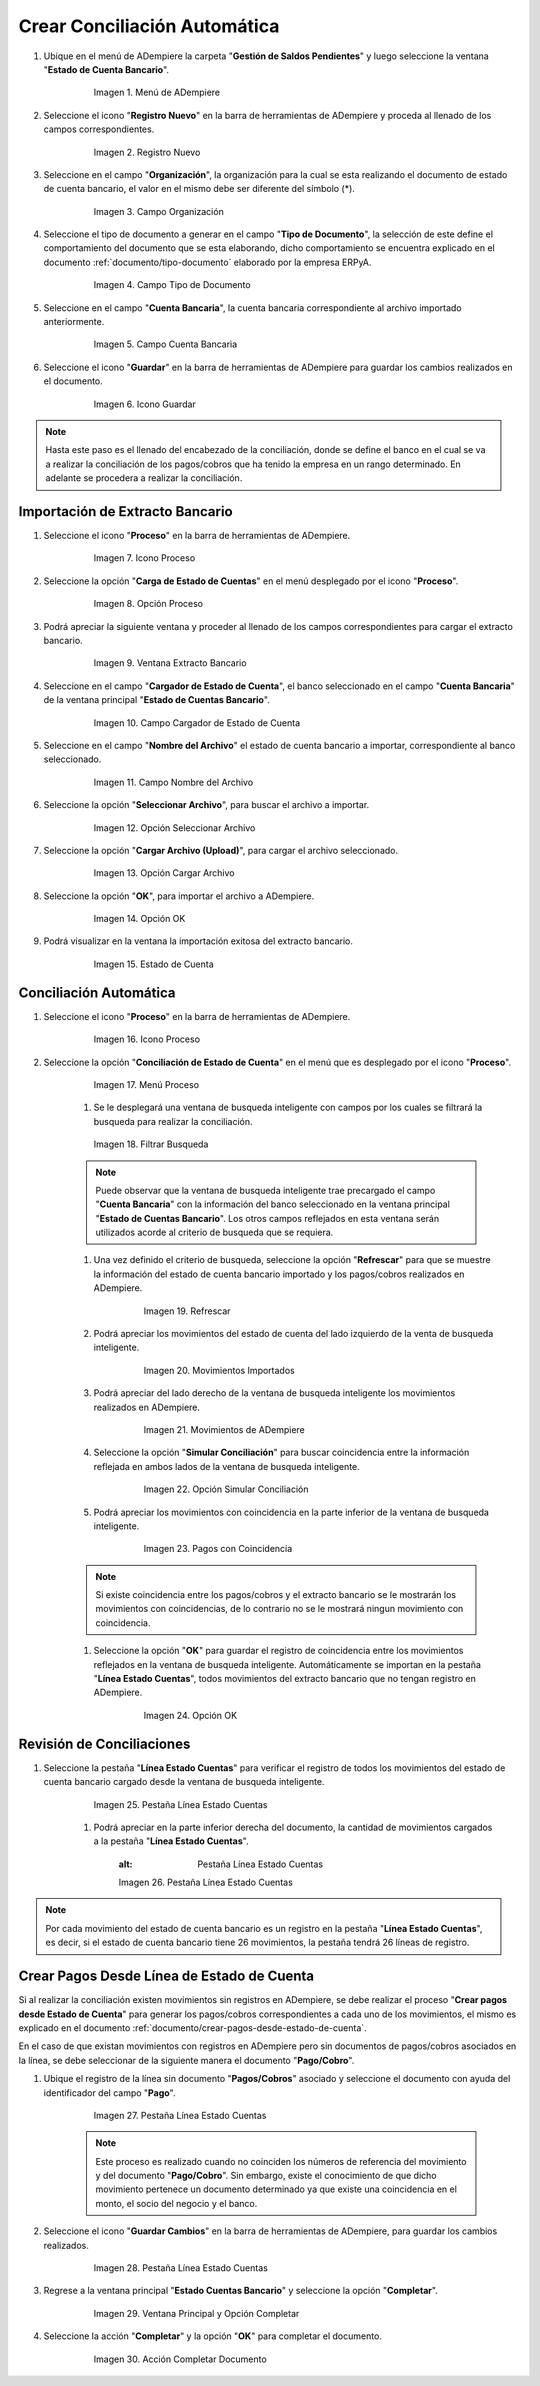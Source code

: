 .. _documento/conciliacion-automatica:


**Crear Conciliación Automática**
---------------------------------

#. Ubique en el menú de ADempiere la carpeta "**Gestión de Saldos Pendientes**" y luego seleccione la ventana "**Estado de Cuenta Bancario**".

      .. figure:: resources/menuconciliacion.png
         :alt: Menú de ADempiere

         Imagen 1. Menú de ADempiere

#. Seleccione el icono "**Registro Nuevo**" en la barra de herramientas de ADempiere y proceda al llenado de los campos correspondientes.

      .. figure:: resources/nuevoreg.png
         :alt: Registro Nuevo

         Imagen 2. Registro Nuevo

#. Seleccione en el campo "**Organización**", la organización para la cual se esta realizando el documento de estado de cuenta bancario, el valor en el mismo debe ser diferente del símbolo (\*).

      .. figure:: resources/organizacion.png
         :alt: Campo Organización

         Imagen 3. Campo Organización

#. Seleccione el tipo de documento a generar en el campo "**Tipo de Documento**", la selección de este define el comportamiento del documento que se esta elaborando, dicho comportamiento se encuentra explicado en el documento :ref:`documento/tipo-documento` elaborado por la empresa ERPyA.

      .. figure:: resources/tipodoc.png
         :alt: Campo Tipo de Documento Destino

         Imagen 4. Campo Tipo de Documento

#. Seleccione en el campo "**Cuenta Bancaria**", la cuenta bancaria correspondiente al archivo importado anteriormente.

      .. figure:: resources/cuentabancaria.png
         :alt: Campo Cuenta Bancaria

         Imagen 5. Campo Cuenta Bancaria

#. Seleccione el icono "**Guardar**" en la barra de herramientas de ADempiere para guardar los cambios realizados en el documento.

      .. figure:: resources/guardar.png
         :alt: Icono Guardar

         Imagen 6. Icono Guardar

.. note::

      Hasta este paso es el llenado del encabezado de la conciliación, donde se define el banco en el cual se va a realizar la conciliación de los pagos/cobros que ha tenido la empresa en un rango determinado. En adelante se procedera a realizar la conciliación.

**Importación de Extracto Bancario**
~~~~~~~~~~~~~~~~~~~~~~~~~~~~~~~~~~~~

#. Seleccione el icono "**Proceso**" en la barra de herramientas de ADempiere.

      .. figure:: resources/proceso.png
         :alt: Icono Proceso

         Imagen 7. Icono Proceso

#. Seleccione la opción "**Carga de Estado de Cuentas**" en el menú desplegado por el icono "**Proceso**".

      .. figure:: resources/cargar.png
         :alt: Opción Proceso

         Imagen 8. Opción Proceso

#. Podrá apreciar la siguiente ventana y proceder al llenado de los campos correspondientes para cargar el extracto bancario.

      .. figure:: resources/ventanacargar.png
         :alt: Ventana Extracto Bancario

         Imagen 9. Ventana Extracto Bancario

#. Seleccione en el campo "**Cargador de Estado de Cuenta**", el banco seleccionado en el campo "**Cuenta Bancaria**" de la ventana principal "**Estado de Cuentas Bancario**".

      .. figure:: resources/cargador.png
         :alt: Campo Cargador de Estado de Cuenta

         Imagen 10. Campo Cargador de Estado de Cuenta

#. Seleccione en el campo "**Nombre del Archivo**" el estado de cuenta bancario a importar, correspondiente al banco seleccionado.

      .. figure:: resources/nombre.png
         :alt: Campo Nombre del Archivo

         Imagen 11. Campo Nombre del Archivo

#. Seleccione la opción "**Seleccionar Archivo**", para buscar el archivo a importar.

      .. figure:: resources/nueva.png
         :alt: Opción Seleccionar Archivo

         Imagen 12. Opción Seleccionar Archivo

#. Seleccione la opción "**Cargar Archivo (Upload)**", para cargar el archivo seleccionado.

      .. figure:: resources/archivo.png
         :alt: Opción Cargar Archivo

         Imagen 13. Opción Cargar Archivo

#. Seleccione la opción "**OK**", para importar el archivo a ADempiere.

      .. figure:: resources/ok.png
         :alt: Opción OK

         Imagen 14. Opción OK

#. Podrá visualizar en la ventana la importación exitosa del extracto bancario.

      .. figure:: resources/estado.png
         :alt: Estado de Cuenta

         Imagen 15. Estado de Cuenta

**Conciliación Automática**
~~~~~~~~~~~~~~~~~~~~~~~~~~~

#. Seleccione el icono "**Proceso**" en la barra de herramientas de ADempiere.

      .. figure:: resources/proceso.png
         :alt: Icono Proceso

         Imagen 16. Icono Proceso

#. Seleccione la opción "**Conciliación de Estado de Cuenta**" en el menú que es desplegado por el icono "**Proceso**".

      .. figure:: resources/conciliar.png
         :alt: Menú Proceso

         Imagen 17. Menú Proceso

      #. Se le desplegará una ventana de busqueda inteligente con campos por los cuales se filtrará la busqueda para realizar la conciliación.

      .. figure:: resources/datos.png
         :alt: Filtrar Busqueda

         Imagen 18. Filtrar Busqueda

      .. note::
      
            Puede observar que la ventana de busqueda inteligente trae precargado el campo "**Cuenta Bancaria**" con la información del banco seleccionado en la ventana principal "**Estado de Cuentas Bancario**". Los otros campos reflejados en esta ventana serán utilizados acorde al criterio de busqueda que se requiera.

      #. Una vez definido el criterio de busqueda, seleccione la opción "**Refrescar**" para que se muestre la información del estado de cuenta bancario importado y los pagos/cobros realizados en ADempiere.

            .. figure:: resources/refrescar.png
               :alt: Refrescar

               Imagen 19. Refrescar

      #. Podrá apreciar los movimientos del estado de cuenta del lado izquierdo de la venta de busqueda inteligente.

            .. figure:: resources/movimientos.png
               :alt: Movimientos Importados

               Imagen 20. Movimientos Importados

      #. Podrá apreciar del lado derecho de la ventana de busqueda inteligente los movimientos realizados en ADempiere.

            .. figure:: resources/movimientosad.png
               :alt: Movimientos de ADempiere

               Imagen 21. Movimientos de ADempiere

      #. Seleccione la opción "**Simular Conciliación**" para buscar coincidencia entre la información reflejada en ambos lados de la ventana de busqueda inteligente.

            .. figure:: resources/simular.png
               :alt: Opción Simular Conciliación

               Imagen 22. Opción Simular Conciliación

      #. Podrá apreciar los movimientos con coincidencia en la parte inferior de la ventana de busqueda inteligente.

            .. figure:: resources/coincidencias.png
               :alt: Pagos con Coincidencia

               Imagen 23. Pagos con Coincidencia

      .. note::
      
            Si existe coincidencia entre los pagos/cobros y el extracto bancario se le mostrarán los movimientos con coincidencias, de lo contrario no se le mostrará ningun movimiento con coincidencia.

      #. Seleccione la opción "**OK**" para guardar el registro de coincidencia entre los movimientos reflejados en la ventana de busqueda inteligente. Automáticamente se importan en la pestaña "**Línea Estado Cuentas**", todos movimientos del extracto bancario que no tengan registro en ADempiere.

            .. figure:: resources/okbusqueda.png
               :alt: Opción OK

               Imagen 24. Opción OK

**Revisión de Conciliaciones**
~~~~~~~~~~~~~~~~~~~~~~~~~~~~~~

#. Seleccione la pestaña "**Línea Estado Cuentas**" para verificar el registro de todos los movimientos del estado de cuenta bancario cargado desde la ventana de busqueda inteligente.

      .. figure:: resources/linea.png
         :alt: Pestaña Línea Estado Cuentas

         Imagen 25. Pestaña Línea Estado Cuentas

      #. Podrá apreciar en la parte inferior derecha del documento, la cantidad de movimientos cargados a la pestaña "**Línea Estado Cuentas**".

            .. figure:: resources/numerolinea.png
            :alt: Pestaña Línea Estado Cuentas

            Imagen 26. Pestaña Línea Estado Cuentas

.. note::

      Por cada movimiento del estado de cuenta bancario es un registro en la pestaña "**Línea Estado Cuentas**", es decir, si el estado de cuenta bancario tiene 26 movimientos, la pestaña tendrá 26 líneas de registro.

**Crear Pagos Desde Línea de Estado de Cuenta**
~~~~~~~~~~~~~~~~~~~~~~~~~~~~~~~~~~~~~~~~~~~~~~~

Si al realizar la conciliación existen movimientos sin registros en ADempiere, se debe realizar el proceso "**Crear pagos desde Estado de Cuenta**" para generar los pagos/cobros correspondientes a cada uno de los movimientos, el mismo es explicado en el documento :ref:`documento/crear-pagos-desde-estado-de-cuenta`.

En el caso de que existan movimientos con registros en ADempiere pero sin documentos de pagos/cobros asociados en la línea, se debe seleccionar de la siguiente manera el documento "**Pago/Cobro**".

#. Ubique el registro de la línea sin documento "**Pagos/Cobros**" asociado y seleccione el documento con ayuda del identificador del campo "**Pago**".

      .. figure:: resources/documento.png
         :alt: Pestaña Línea Estado Cuentas

         Imagen 27. Pestaña Línea Estado Cuentas

      .. note::
   
            Este proceso es realizado cuando no coinciden los números de referencia del movimiento y del documento "**Pago/Cobro**". Sin embargo, existe el conocimiento de que dicho movimiento pertenece un documento determinado ya que existe una coincidencia en el monto, el socio del negocio y el banco.

#. Seleccione el icono "**Guardar Cambios**" en la barra de herramientas de ADempiere, para guardar los cambios realizados.

      .. figure:: resources/guardarpago.png
         :alt: Pestaña Línea Estado Cuentas

         Imagen 28. Pestaña Línea Estado Cuentas

#. Regrese a la ventana principal "**Estado Cuentas Bancario**" y seleccione la opción "**Completar**".

      .. figure:: resources/ventanaycompletar.png
         :alt: Ventana Principal y Opción Completar

         Imagen 29. Ventana Principal y Opción Completar

#. Seleccione la acción "**Completar**" y la opción "**OK**" para completar el documento.

      .. figure:: resources/completar.png
         :alt: Acción Completar Documento

         Imagen 30. Acción Completar Documento
